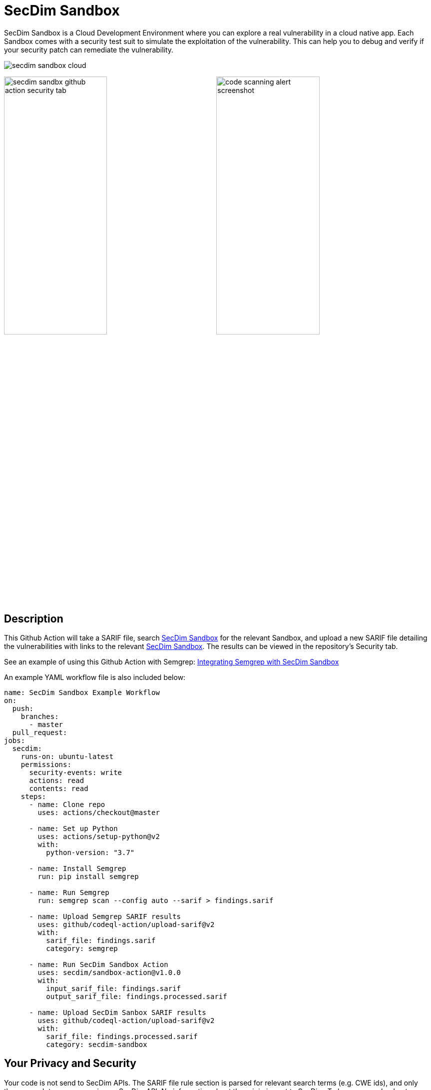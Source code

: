 = SecDim Sandbox

SecDim Sandbox is a Cloud Development Environment where you can explore a real vulnerability in a cloud native app. Each Sandbox comes with a security test suit to simulate the exploitation of the vulnerability. This can help you to debug and verify if your security patch can remediate the vulnerability.

image::images/secdim-sandbox-cloud.png[]

image:images/secdim-sandbx-github-action-security-tab.png[width=49%]
image:images/code-scanning-alert-screenshot.png[width=49%] 

== Description

This Github Action will take a SARIF file, search https://play.secdim.com/sandbox[SecDim Sandbox] for the relevant Sandbox, and upload a new SARIF file detailing the vulnerabilities with links to the relevant https://play.secdim.com/sandbox/[SecDim Sandbox]. The results can be viewed in the repository's Security tab.

See an example of using this Github Action with Semgrep: https://github.com/secdim/sandbox-semgrep-example[Integrating Semgrep with SecDim Sandbox]

An example YAML workflow file is also included below:

```yaml
name: SecDim Sandbox Example Workflow
on:
  push:
    branches:
      - master
  pull_request:
jobs:
  secdim:
    runs-on: ubuntu-latest
    permissions:
      security-events: write
      actions: read
      contents: read
    steps:
      - name: Clone repo
        uses: actions/checkout@master

      - name: Set up Python
        uses: actions/setup-python@v2
        with:
          python-version: "3.7"

      - name: Install Semgrep
        run: pip install semgrep

      - name: Run Semgrep
        run: semgrep scan --config auto --sarif > findings.sarif

      - name: Upload Semgrep SARIF results
        uses: github/codeql-action/upload-sarif@v2
        with:
          sarif_file: findings.sarif
          category: semgrep

      - name: Run SecDim Sandbox Action
        uses: secdim/sandbox-action@v1.0.0
        with:
          input_sarif_file: findings.sarif
          output_sarif_file: findings.processed.sarif

      - name: Upload SecDim Sanbox SARIF results
        uses: github/codeql-action/upload-sarif@v2
        with:
          sarif_file: findings.processed.sarif
          category: secdim-sandbox 
```

== Your Privacy and Security

Your code is not send to SecDim APIs. The SARIF file rule section is parsed for relevant search terms (e.g. CWE ids), and only these search terms are queries on SecDim API. No information about the origin is sent to SecDim. 
To learn more, checkout https://github.com/secdim/sandbox-sarif-parser[SecDim Sandbox SARIF Parser] repository.
